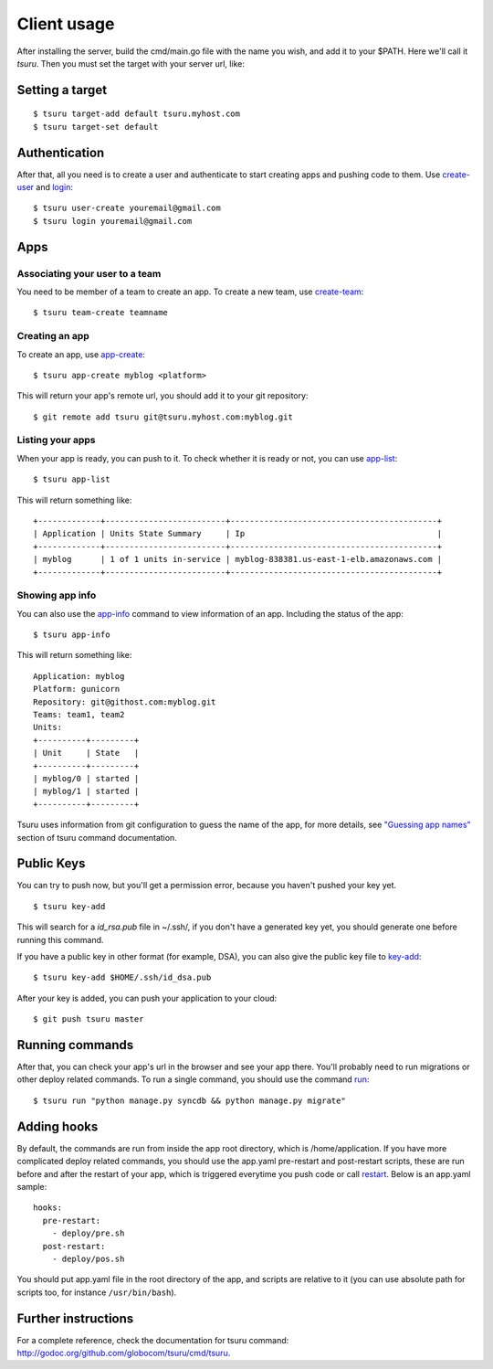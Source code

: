 .. Copyright 2013 tsuru authors. All rights reserved.
   Use of this source code is governed by a BSD-style
   license that can be found in the LICENSE file.

++++++++++++
Client usage
++++++++++++

After installing the server, build the cmd/main.go file with the name you wish,
and add it to your $PATH. Here we'll call it `tsuru`.  Then you must set the
target with your server url, like:

Setting a target
================

.. highlight:: bash

::

    $ tsuru target-add default tsuru.myhost.com
    $ tsuru target-set default

Authentication
==============

After that, all you need is to create a user and authenticate to start creating
apps and pushing code to them. Use `create-user
<http://godoc.org/github.com/globocom/tsuru/cmd/tsuru#Create_a_user>`_ and
`login
<http://godoc.org/github.com/globocom/tsuru/cmd/tsuru#Authenticate_within_remote_tsuru_server>`_:

.. highlight:: bash

::

    $ tsuru user-create youremail@gmail.com
    $ tsuru login youremail@gmail.com

Apps
====

Associating your user to a team
-------------------------------

You need to be member of a team to create an app. To create a new team, use
`create-team
<http://godoc.org/github.com/globocom/tsuru/cmd/tsuru#Create_a_new_team_for_the_user>`_:

.. highlight:: bash

::

    $ tsuru team-create teamname

Creating an app
---------------

To create an app, use `app-create
<http://godoc.org/github.com/globocom/tsuru/cmd/tsuru#Create_an_app>`_:

.. highlight:: bash

::

    $ tsuru app-create myblog <platform>

This will return your app's remote url, you should add it to your git
repository:

.. highlight:: bash

::

    $ git remote add tsuru git@tsuru.myhost.com:myblog.git

Listing your apps
-----------------

When your app is ready, you can push to it. To check whether it is ready or
not, you can use `app-list
<http://godoc.org/github.com/globocom/tsuru/cmd/tsuru#List_apps_that_you_have_access_to>`_:

.. highlight:: bash

::

    $ tsuru app-list

This will return something like:

.. highlight:: bash

::

    +-------------+-------------------------+-------------------------------------------+
    | Application | Units State Summary     | Ip                                        |
    +-------------+-------------------------+-------------------------------------------+
    | myblog      | 1 of 1 units in-service | myblog-838381.us-east-1-elb.amazonaws.com |
    +-------------+-------------------------+-------------------------------------------+

Showing app info
----------------

You can also use the `app-info
<http://godoc.org/github.com/globocom/tsuru/cmd/tsuru#Display_information_about_an_app>`_
command to view information of an app. Including the status of the app:

.. highlight:: bash

::

    $ tsuru app-info

This will return something like:

.. highlight:: bash

::

    Application: myblog
    Platform: gunicorn
    Repository: git@githost.com:myblog.git
    Teams: team1, team2
    Units:
    +----------+---------+
    | Unit     | State   |
    +----------+---------+
    | myblog/0 | started |
    | myblog/1 | started |
    +----------+---------+

Tsuru uses information from git configuration to guess the name of the app, for
more details, see `"Guessing app names"
<http://godoc.org/github.com/globocom/tsuru/cmd/tsuru#Guessing_app_names>`_
section of tsuru command documentation.

Public Keys
===========

You can try to push now, but you'll get a permission error, because you haven't
pushed your key yet.

.. highlight:: bash

::

    $ tsuru key-add

This will search for a `id_rsa.pub` file in ~/.ssh/, if you don't have a
generated key yet, you should generate one before running this command.

If you have a public key in other format (for example, DSA), you can also give
the public key file to `key-add
<http://godoc.org/github.com/globocom/tsuru/cmd/tsuru#Add_SSH_public_key_to_tsuru_s_git_server>`_:

.. highlight:: bash

::

    $ tsuru key-add $HOME/.ssh/id_dsa.pub

After your key is added, you can push your application to your cloud:

.. highlight:: bash

::

    $ git push tsuru master

Running commands
================

After that, you can check your app's url in the browser and see your app there.
You'll probably need to run migrations or other deploy related commands. To run
a single command, you should use the command `run
<http://godoc.org/github.com/globocom/tsuru/cmd/tsuru#Run_an_arbitrary_command_in_the_app_machine>`_:

.. highlight:: bash

::

    $ tsuru run "python manage.py syncdb && python manage.py migrate"

Adding hooks
============

By default, the commands are run from inside the app root directory, which is
/home/application. If you have more complicated deploy related commands, you
should use the app.yaml pre-restart and post-restart scripts, these are run
before and after the restart of your app, which is triggered everytime you push
code or call `restart
<http://godoc.org/github.com/globocom/tsuru/cmd/tsuru#Restart_the_app_s_application_server>`_.
Below is an app.yaml sample:

.. highlight:: yaml

::

    hooks:
      pre-restart:
        - deploy/pre.sh
      post-restart:
        - deploy/pos.sh

You should put app.yaml file in the root directory of the app, and scripts are
relative to it (you can use absolute path for scripts too, for instance
``/usr/bin/bash``).

Further instructions
====================

For a complete reference, check the documentation for tsuru command:
`<http://godoc.org/github.com/globocom/tsuru/cmd/tsuru>`_.

